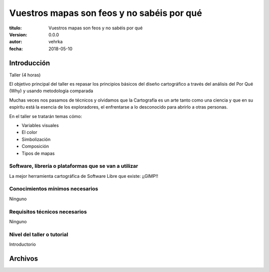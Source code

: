 ###########################################
Vuestros mapas son feos y no sabéis por qué
###########################################

:titulo: Vuestros mapas son feos y no sabéis por qué
:version: 0.0.0
:autor: vehrka
:fecha: 2018-05-10


Introducción
============

Taller (4 horas)

El objetivo principal del taller es repasar los principios básicos del diseño
cartográfico a través del análisis del Por Qué (Why) y usando metodología
comparada

Muchas veces nos pasamos de técnicos y olvidamos que la Cartografía es un arte
tanto como una ciencia y que en su espíritu está la esencia de los
exploradores, el enfrentarse a lo desconocido para abrirlo a otras personas.

En el taller se tratarán temas cómo:

* Variables visuales
* El color
* Simbolización
* Composición
* Tipos de mapas

Software, librería o plataformas que se van a utilizar
------------------------------------------------------

La mejor herramienta cartográfica de Software Libre que existe: ¡¡GIMP!!

Conocimientos mínimos necesarios
--------------------------------

Ninguno

Requisitos técnicos necesarios
------------------------------

Ninguno

Nivel del taller o tutorial
---------------------------

Introductorio



Archivos
========


